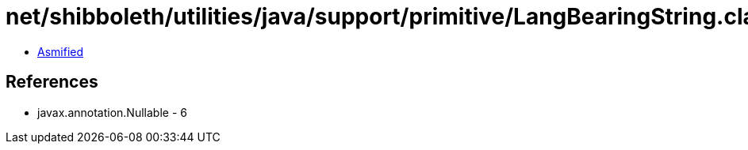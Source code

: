 = net/shibboleth/utilities/java/support/primitive/LangBearingString.class

 - link:LangBearingString-asmified.java[Asmified]

== References

 - javax.annotation.Nullable - 6
